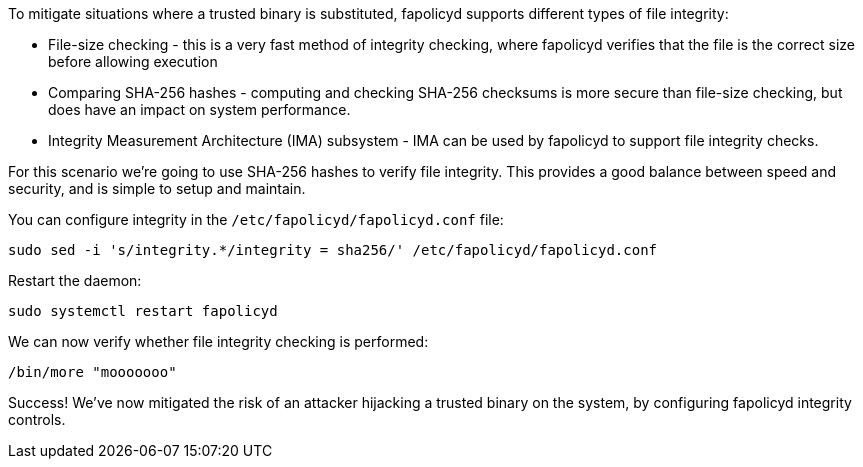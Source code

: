 To mitigate situations where a trusted binary is substituted, fapolicyd
supports different types of file integrity:

* File-size checking - this is a very fast method of integrity checking,
where fapolicyd verifies that the file is the correct size before
allowing execution
* Comparing SHA-256 hashes - computing and checking SHA-256 checksums is
more secure than file-size checking, but does have an impact on system
performance.
* Integrity Measurement Architecture (IMA) subsystem - IMA can be used
by fapolicyd to support file integrity checks.

For this scenario we’re going to use SHA-256 hashes to verify file
integrity. This provides a good balance between speed and security, and
is simple to setup and maintain.

You can configure integrity in the `+/etc/fapolicyd/fapolicyd.conf+`
file:

[source,bash,run]
----
sudo sed -i 's/integrity.*/integrity = sha256/' /etc/fapolicyd/fapolicyd.conf
----

Restart the daemon:

[source,bash,run]
----
sudo systemctl restart fapolicyd
----

We can now verify whether file integrity checking is performed:

[source,bash,run]
----
/bin/more "mooooooo"
----

Success! We’ve now mitigated the risk of an attacker hijacking a trusted
binary on the system, by configuring fapolicyd integrity controls.

